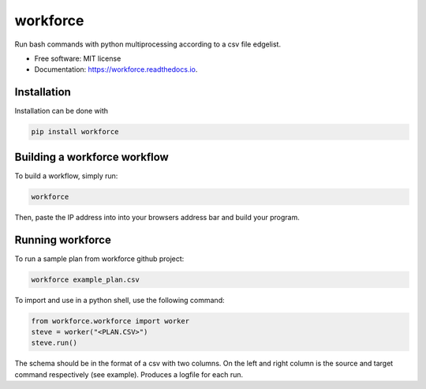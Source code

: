 =========
workforce
=========


.. image:: https://img.shields.io/pypi/v/workforce.svg
        :target: https://pypi.python.org/pypi/workforce

.. image:: https://img.shields.io/travis/theoportlock/workforce.svg
        :target: https://travis-ci.com/theoportlock/workforce

.. image:: https://readthedocs.org/projects/workforce/badge/?version=latest
        :target: https://workforce.readthedocs.io/en/latest/?badge=latest
        :alt: Documentation Status


Run bash commands with python multiprocessing according to a csv file edgelist.

* Free software: MIT license
* Documentation: https://workforce.readthedocs.io.


Installation
------------
Installation can be done with 

.. code-block:: bash

   pip install workforce

Building a workforce workflow
-----------------------------
To build a workflow, simply run:

.. code-block:: bash

   workforce

Then, paste the IP address into into your browsers address bar and build your program.

Running workforce
-----------------
To run a sample plan from workforce github project:

.. code-block:: bash

   workforce example_plan.csv

To import and use in a python shell, use the following command:

.. code-block:: python

   from workforce.workforce import worker
   steve = worker("<PLAN.CSV>")
   steve.run()

The schema should be in the format of a csv with two columns. On the left and right column is the source and target command respectively (see example). Produces a logfile for each run.
